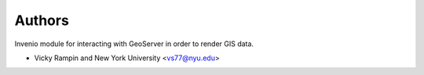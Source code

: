 ..
    Copyright (C) 2021 Vicky Rampin and New York University.

    invenio-gis-previewer is free software; you can redistribute it and/or
    modify it under the terms of the MIT License; see LICENSE file for more
    details.

Authors
=======

Invenio module for interacting with GeoServer in order to render GIS data.

- Vicky Rampin and New York University <vs77@nyu.edu>
